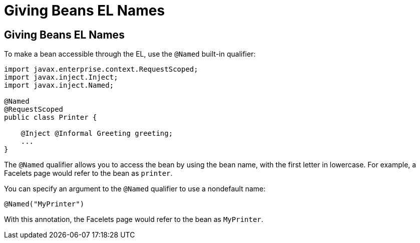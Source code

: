 = Giving Beans EL Names


[[GJBAK]][[giving-beans-el-names]]

Giving Beans EL Names
---------------------

To make a bean accessible through the EL, use the `@Named` built-in qualifier:

[source,oac_no_warn]
----
import javax.enterprise.context.RequestScoped;
import javax.inject.Inject;
import javax.inject.Named;

@Named
@RequestScoped
public class Printer {

    @Inject @Informal Greeting greeting;
    ...
}
----

The `@Named` qualifier allows you to access the bean by using the bean
name, with the first letter in lowercase. For example, a Facelets page
would refer to the bean as `printer`.

You can specify an argument to the `@Named` qualifier to use a
nondefault name:

[source,oac_no_warn]
----
@Named("MyPrinter")
----

With this annotation, the Facelets page would refer to the bean as
`MyPrinter`.
